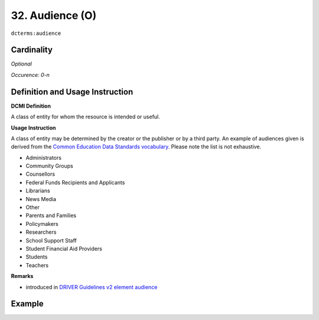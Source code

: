.. _dct:audience:

32. Audience (O)
================

``dcterms:audience``

Cardinality
~~~~~~~~~~~

*Optional*

*Occurence: 0-n*

Definition and Usage Instruction
~~~~~~~~~~~~~~~~~~~~~~~~~~~~~~~~

**DCMI Definition**

A class of entity for whom the resource is intended or useful.

**Usage Instruction**

A class of entity may be determined by the creator or the publisher or by a third party. An example of audiences given is derived from the `Common Education Data Standards vocabulary`_. Please note the list is not exhaustive.

* Administrators
* Community Groups
* Counsellors
* Federal Funds Recipients and Applicants
* Librarians
* News Media
* Other
* Parents and Families
* Policymakers
* Researchers
* School Support Staff
* Student Financial Aid Providers
* Students
* Teachers

**Remarks**

* introduced in `DRIVER Guidelines v2 element audience`_

Example
~~~~~~~
.. code-block:: xml
   :linenos:

   <dcterms:audience>Researchers</dcterms:audience>
   <dcterms:audience>Students</dcterms:audience>

.. _Common Education Data Standards vocabulary: https://ceds.ed.gov/element/001492
.. _DRIVER Guidelines v2 element audience: https://wiki.surfnet.nl/display/DRIVERguidelines/Audience